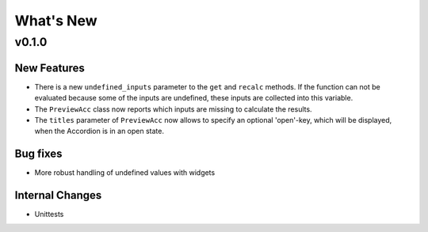 What's New
==========

v0.1.0
------

New Features
~~~~~~~~~~~~
- There is a new ``undefined_inputs`` parameter to the ``get`` and ``recalc`` methods.
  If the function can not be evaluated because some of the inputs are undefined,
  these inputs are collected into this variable.

- The ``PreviewAcc`` class now reports which inputs are missing to calculate the results.

- The ``titles`` parameter of ``PreviewAcc`` now allows to specify an optional 'open'-key, which will be displayed,
  when the Accordion is in an open state.

Bug fixes
~~~~~~~~~
- More robust handling of undefined values with widgets

Internal Changes
~~~~~~~~~~~~~~~~
- Unittests